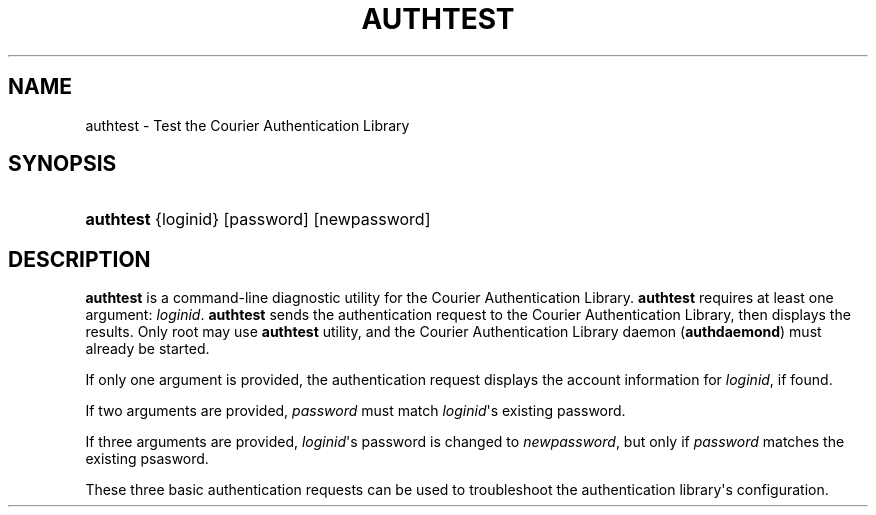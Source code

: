 '\" t
.\"  <!-- Copyright 2004 Double Precision, Inc.  See COPYING for -->
.\"  <!-- distribution information. -->
.\"     Title: authtest
.\"    Author: [FIXME: author] [see http://docbook.sf.net/el/author]
.\" Generator: DocBook XSL Stylesheets v1.78.1 <http://docbook.sf.net/>
.\"      Date: 06/20/2015
.\"    Manual: Double Precision, Inc.
.\"    Source: Double Precision, Inc.
.\"  Language: English
.\"
.TH "AUTHTEST" "1" "06/20/2015" "Double Precision, Inc." "Double Precision, Inc."
.\" -----------------------------------------------------------------
.\" * Define some portability stuff
.\" -----------------------------------------------------------------
.\" ~~~~~~~~~~~~~~~~~~~~~~~~~~~~~~~~~~~~~~~~~~~~~~~~~~~~~~~~~~~~~~~~~
.\" http://bugs.debian.org/507673
.\" http://lists.gnu.org/archive/html/groff/2009-02/msg00013.html
.\" ~~~~~~~~~~~~~~~~~~~~~~~~~~~~~~~~~~~~~~~~~~~~~~~~~~~~~~~~~~~~~~~~~
.ie \n(.g .ds Aq \(aq
.el       .ds Aq '
.\" -----------------------------------------------------------------
.\" * set default formatting
.\" -----------------------------------------------------------------
.\" disable hyphenation
.nh
.\" disable justification (adjust text to left margin only)
.ad l
.\" -----------------------------------------------------------------
.\" * MAIN CONTENT STARTS HERE *
.\" -----------------------------------------------------------------
.SH "NAME"
authtest \- Test the Courier Authentication Library
.SH "SYNOPSIS"
.HP \w'\fBauthtest\fR\ 'u
\fBauthtest\fR {loginid} [password] [newpassword]
.SH "DESCRIPTION"
.PP
\fBauthtest\fR
is a command\-line diagnostic utility for the Courier Authentication Library\&.
\fBauthtest\fR
requires at least one argument:
\fIloginid\fR\&.
\fBauthtest\fR
sends the authentication request to the Courier Authentication Library, then displays the results\&. Only root may use
\fBauthtest\fR
utility, and the Courier Authentication Library daemon (\fBauthdaemond\fR) must already be started\&.
.PP
If only one argument is provided, the authentication request displays the account information for
\fIloginid\fR, if found\&.
.PP
If two arguments are provided,
\fIpassword\fR
must match
\fIloginid\fR\*(Aqs existing password\&.
.PP
If three arguments are provided,
\fIloginid\fR\*(Aqs password is changed to
\fInewpassword\fR, but only if
\fIpassword\fR
matches the existing psasword\&.
.PP
These three basic authentication requests can be used to troubleshoot the authentication library\*(Aqs configuration\&.
